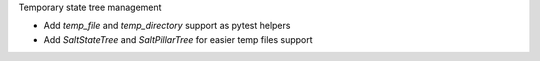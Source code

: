 Temporary state tree management

*  Add `temp_file` and `temp_directory` support as pytest helpers
*  Add `SaltStateTree` and `SaltPillarTree` for easier temp files support
